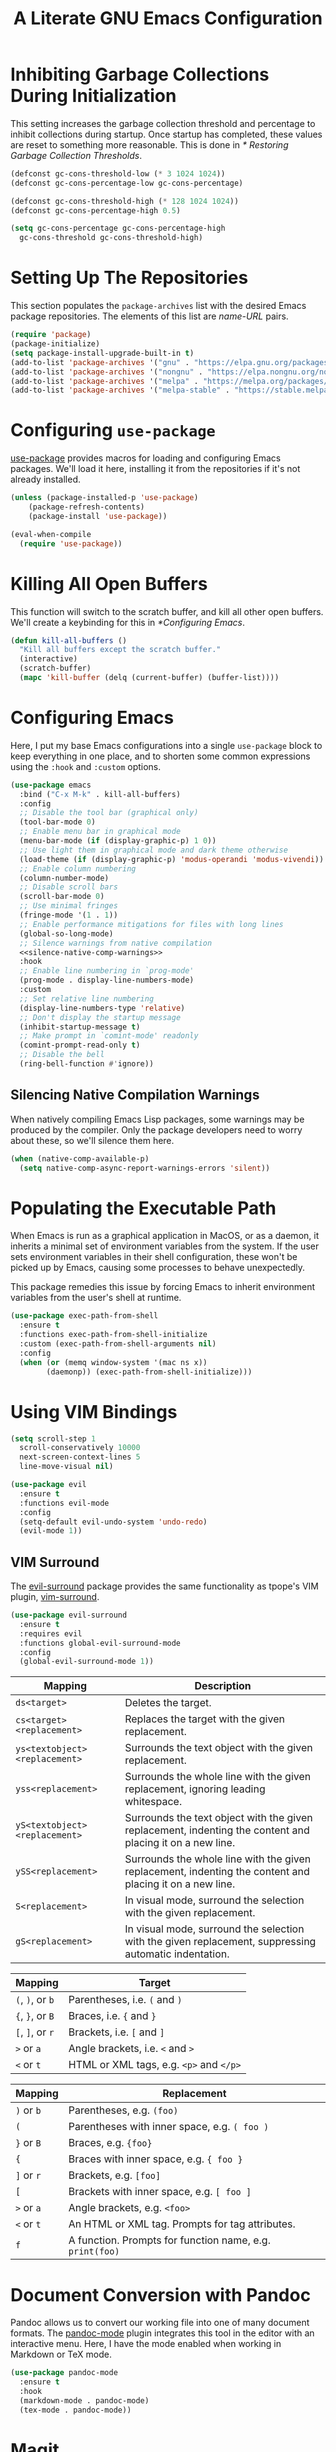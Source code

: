#+title: A Literate GNU Emacs Configuration
#+property: header-args :tangle yes

* Inhibiting Garbage Collections During Initialization

This setting increases the garbage collection threshold and percentage to inhibit collections during startup. Once startup has completed, these values are reset to something more reasonable. This is done in [[* Restoring Garbage Collection Thresholds]].

#+begin_src emacs-lisp
  (defconst gc-cons-threshold-low (* 3 1024 1024))
  (defconst gc-cons-percentage-low gc-cons-percentage)

  (defconst gc-cons-threshold-high (* 128 1024 1024))
  (defconst gc-cons-percentage-high 0.5)

  (setq gc-cons-percentage gc-cons-percentage-high
	gc-cons-threshold gc-cons-threshold-high)
#+end_src

* Setting Up The Repositories

This section populates the ~package-archives~ list with the desired Emacs package repositories. The elements of this list are /name-URL/ pairs.

#+begin_src emacs-lisp
  (require 'package)
  (package-initialize)
  (setq package-install-upgrade-built-in t)
  (add-to-list 'package-archives '("gnu" . "https://elpa.gnu.org/packages/"))
  (add-to-list 'package-archives '("nongnu" . "https://elpa.nongnu.org/nongnu/"))
  (add-to-list 'package-archives '("melpa" . "https://melpa.org/packages/"))
  (add-to-list 'package-archives '("melpa-stable" . "https://stable.melpa.org/packages/"))
#+end_src

* Configuring ~use-package~

[[https://github.com/jwiegley/use-package][use-package]] provides macros for loading and configuring Emacs packages. We'll load it here, installing it from the repositories if it's not already installed.

#+begin_src emacs-lisp
  (unless (package-installed-p 'use-package)
	  (package-refresh-contents)
	  (package-install 'use-package))

  (eval-when-compile
    (require 'use-package))
#+end_src

* Killing All Open Buffers

This function will switch to the scratch buffer, and kill all other open buffers. We'll create a keybinding for this in [[*Configuring Emacs]].

#+begin_src emacs-lisp
  (defun kill-all-buffers ()
    "Kill all buffers except the scratch buffer."
    (interactive)
    (scratch-buffer)
    (mapc 'kill-buffer (delq (current-buffer) (buffer-list))))
#+end_src

* Configuring Emacs

Here, I put my base Emacs configurations into a single ~use-package~ block to keep everything in one place, and to shorten some common expressions using the ~:hook~ and ~:custom~ options.

#+begin_src emacs-lisp :noweb yes
  (use-package emacs
    :bind ("C-x M-k" . kill-all-buffers)
    :config
    ;; Disable the tool bar (graphical only)
    (tool-bar-mode 0)
    ;; Enable menu bar in graphical mode
    (menu-bar-mode (if (display-graphic-p) 1 0))
    ;; Use light them in graphical mode and dark theme otherwise
    (load-theme (if (display-graphic-p) 'modus-operandi 'modus-vivendi))
    ;; Enable column numbering
    (column-number-mode)
    ;; Disable scroll bars
    (scroll-bar-mode 0)
    ;; Use minimal fringes
    (fringe-mode '(1 . 1))
    ;; Enable performance mitigations for files with long lines
    (global-so-long-mode)
    ;; Silence warnings from native compilation
    <<silence-native-comp-warnings>>
    :hook
    ;; Enable line numbering in `prog-mode'
    (prog-mode . display-line-numbers-mode)
    :custom
    ;; Set relative line numbering
    (display-line-numbers-type 'relative)
    ;; Don't display the startup message
    (inhibit-startup-message t)
    ;; Make prompt in `comint-mode' readonly
    (comint-prompt-read-only t)
    ;; Disable the bell
    (ring-bell-function #'ignore))
#+end_src

** Silencing Native Compilation Warnings

When natively compiling Emacs Lisp packages, some warnings may be produced by the compiler. Only the package developers need to worry about these, so we'll silence them here.

#+NAME: silence-native-comp-warnings
#+begin_src emacs-lisp
  (when (native-comp-available-p)
    (setq native-comp-async-report-warnings-errors 'silent))
#+end_src

* Populating the Executable Path

When Emacs is run as a graphical application in MacOS, or as a daemon, it inherits a minimal set of environment variables from the system. If the user sets environment variables in their shell configuration, these won't be picked up by Emacs, causing some processes to behave unexpectedly.

This package remedies this issue by forcing Emacs to inherit environment variables from the user's shell at runtime.

#+begin_src emacs-lisp
  (use-package exec-path-from-shell
    :ensure t
    :functions exec-path-from-shell-initialize
    :custom (exec-path-from-shell-arguments nil)
    :config
    (when (or (memq window-system '(mac ns x))
	      (daemonp)) (exec-path-from-shell-initialize)))
#+end_src

* Using VIM Bindings

#+begin_src emacs-lisp
  (setq scroll-step 1
	scroll-conservatively 10000
	next-screen-context-lines 5
	line-move-visual nil)
#+end_src

#+begin_src emacs-lisp
  (use-package evil
    :ensure t
    :functions evil-mode
    :config
    (setq-default evil-undo-system 'undo-redo)
    (evil-mode 1))
#+end_src

** VIM Surround

The [[https://github.com/emacs-evil/evil-surround][evil-surround]] package provides the same functionality as tpope's VIM plugin, [[https://github.com/tpope/vim-surround][vim-surround]].

#+begin_src emacs-lisp
  (use-package evil-surround
    :ensure t
    :requires evil
    :functions global-evil-surround-mode
    :config
    (global-evil-surround-mode 1))
#+end_src

#+ATTR_LATEX: :environment tabularx :width \textwidth :align XX
| Mapping                       | Description                                                                                               |
|-------------------------------+-----------------------------------------------------------------------------------------------------------|
| ~ds<target>~                  | Deletes the target.                                                                                       |
| ~cs<target><replacement>~     | Replaces the target with the given replacement.                                                           |
| ~ys<textobject><replacement>~ | Surrounds the text object with the given replacement.                                                     |
| ~yss<replacement>~            | Surrounds the whole line with the given replacement, ignoring leading whitespace.                         |
| ~yS<textobject><replacement>~ | Surrounds the text object with the given replacement, indenting the content and placing it on a new line. |
| ~ySS<replacement>~            | Surrounds the whole line with the given replacement, indenting the content and placing it on a new line.  |
| ~S<replacement>~              | In visual mode, surround the selection with the given replacement.                                        |
| ~gS<replacement>~             | In visual mode, surround the selection with the given replacement, suppressing automatic indentation.     |

| Mapping          | Target                                  |
|------------------+-----------------------------------------|
| ~(~, ~)~, or ~b~ | Parentheses, i.e. ~(~ and ~)~           |
| ~{~, ~}~, or ~B~ | Braces, i.e. ~{~ and ~}~                |
| ~[~, ~]~, or ~r~ | Brackets, i.e. ~[~ and ~]~              |
| ~>~ or ~a~       | Angle brackets, i.e. ~<~ and ~>~        |
| ~<~  or ~t~      | HTML or XML tags, e.g. ~<p>~ and ~</p>~ |

| Mapping              | Replacement                                              |
|----------------------+----------------------------------------------------------|
| ~)~ or ~b~           | Parentheses, e.g. ~(foo)~                                |
| ~(~                  | Parentheses with inner space, e.g. ~( foo )~             |
| ~}~ or ~B~           | Braces, e.g. ~{foo}~                                     |
| ~{~                  | Braces with inner space, e.g. ~{ foo }~                  |
| ~]~ or ~r~           | Brackets, e.g. ~[foo]~                                   |
| ~[~                  | Brackets with inner space, e.g. ~[ foo ]~                |
| ~>~ or ~a~           | Angle brackets, e.g. ~<foo>~                             |
| ~<~ or ~t~           | An HTML or XML tag. Prompts for tag attributes.          |
| ~f~                  | A function. Prompts for function name, e.g. ~print(foo)~ |

* Document Conversion with Pandoc

Pandoc allows us to convert our working file into one of many document formats. The [[https://joostkremers.github.io/pandoc-mode/][pandoc-mode]] plugin integrates this tool in the editor with an interactive menu. Here, I have the mode enabled when working in Markdown or TeX mode.

#+begin_src emacs-lisp
  (use-package pandoc-mode
    :ensure t
    :hook
    (markdown-mode . pandoc-mode)
    (tex-mode . pandoc-mode))
#+end_src

* Magit

#+begin_src emacs-lisp
  (use-package magit
    :ensure t)
#+end_src

* Using the System Clipboard

When running Emacs in the terminal, yanked text is copied to an internal buffer. The ~xclip~ package allows Emacs to copy and paste from the system clipboard using external command line tools.

#+begin_src emacs-lisp
  (use-package xclip
    :ensure t
    :functions xclip-mode
    :config
    (xclip-mode 1))
#+end_src

* EditorConfig Support

The EditorConfig package looks for ~.editorconfig~ files in the project directory and configures editor settings based on the directives within the file. See the [[https://editorconfig.org/][EditorConfig documentation]] for more information.

#+begin_src emacs-lisp
  (use-package editorconfig
    :ensure t
    :functions editorconfig-mode
    :config
    (editorconfig-mode 1))
#+end_src

#+ATTR_LATEX: :environment tabularx :width \textwidth :align XX
| EditorConfig Properties    | Description                                                                                 |
|----------------------------+---------------------------------------------------------------------------------------------|
| ~indent_style~             | Indent with tabs or spaces.                                                                 |
| ~indent_size~              | The number of columns used for each indentation level, as well as the width of soft tabs.   |
| ~tab_width~                | The number of columns used to represent a tab character.                                    |
| ~end_of_line~              | Determines how line breaks are represented.                                                 |
| ~charset~                  | Determines the character set.                                                               |
| ~trim_trailing_whitespace~ | Whether or not to remove any whitespace characters preceding newline characters.            |
| ~insert_final_newline~     | Whether or not to ensure file ends with a newline when saving.                              |
| ~max_line_length~          | Force hard wrapping at the given number of characters, or don't force hard wrapping at all. |
| ~root~                     | Whether or not to stop the ~.editorconfig~ file search on the current file.                 |

* Customizing the Minibuffer

#+begin_src emacs-lisp
  (use-package which-key
    :ensure t
    :defines which-key-idle-delay
    :functions which-key-mode
    :config
    (setq which-key-idle-delay 0.5)
    (which-key-mode 1))
#+end_src

[[https://github.com/minad/vertico][Vertico]] displays minibuffer completions in a vertical interactive menu.

#+begin_src emacs-lisp
  (use-package vertico
    :ensure t
    :functions vertico-mode
    :config
    (vertico-mode))
#+end_src

[[https://github.com/minad/marginalia][Marginalia]] adds annotations to items in the minibuffer completions.

#+begin_src emacs-lisp
  ;; Enable rich annotations using the Marginalia package
  (use-package marginalia
    :ensure t
    ;; Bind `marginalia-cycle' locally in the minibuffer. To make the binding
    ;; available in the *Completions* buffer, add it to the
    ;; `completion-list-mode-map'.
    :bind (:map minibuffer-local-map
	   ("M-A" . marginalia-cycle))
    ;; The :init section is always executed.
    :init
    ;; Marginalia must be activated in the :init section of use-package
    ;; such that the mode gets enabled right away. Note that this forces
    ;; loading the package.
    (marginalia-mode))
#+end_src

* Language Support

** C, C++ and Java

These options set C, C++, and Java modes to use four-space indentation and the K&R brace style, rather than the default two-space GNU style.

#+begin_src emacs-lisp
  (use-package cc-mode
    :custom
    (c-default-style "k&r")
    (c-basic-offset 4))
#+end_src

** Haskell

Here ~haskell-interactive-popup-errors~ is set to ~nil~ to prevent errors from being shown in a seperate buffer. Instead errors are shown in the minibuffer, or in the interactive Haskell buffer if one exists.

#+begin_src emacs-lisp
  (use-package haskell-mode
    :ensure t
    :custom (haskell-interactive-popup-errors nil)
    :mode ("\\.hs\\'" . haskell-mode))
#+end_src

** Markdown

[[https://jblevins.org/projects/markdown-mode/][Markdown Mode]] adds editor support for Markdown. Setting ~markdown-asymmetic-header~ to ~t~ allows for ~# Header~ style headers to be used in addition to ~# Header #~ style headers and setting ~markdown-enable-math~ to ~t~ enables support for LaTeX math expressions.

#+begin_src emacs-lisp
  (use-package markdown-mode
    :ensure t
    :mode "\\.\\(md\\|markdown\\)\\'"
    :defines
    markdown-asymmetric-header
    markdown-enable-math
    :hook (markdown-mode . visual-line-mode)
    :config
    (setq markdown-asymmetric-header t)
    (setq markdown-enable-math t))
#+end_src

** Org

Enabling ~visual-line-mode~ wraps lines on the nearest space. While this makes prose easier to read, it will make large tables rather unreadable. You can toggle this mode by running ~visual-line-mode~ interactively.

Setting ~org-log-done~ to ~'time~ places the time and date under completed TODO items.

#+begin_src emacs-lisp :noweb yes
  (use-package org
    :config
    <<org-todo-keywords>>
    <<org-babel-config>>
    :hook (org-mode . visual-line-mode)
    :custom (org-log-done 'time))
#+end_src

*** Adding additional TODO keywords

- =TODO=. Indicates a task that needs to get done.
- =DONE=. Indicates a completed task.
- =HOLD=. Indicates a task that is stuck waiting for something else to be completed.
- =INACTIVE=. Indicates a task that was once needed, but where work has stopped for the time being.
- =CANCELLED=. Indicates a task that was once needed, but where work has stopped indefinitely.

The =HOLD=, =INACTIVE=, and =CANCELLED= states will prompt the user for a note stating why the task has entered that state.

#+NAME: org-todo-keywords
#+begin_src emacs-lisp
  (setq org-todo-keywords
	'((sequence "TODO(t)" "DONE(d)")
	  (sequence "HOLD(h@)" "INACTIVE(i@)" "CANCELLED(c@)")))

  (setq org-todo-keyword-faces
	'(("TODO" :foreground "dark red" :weight bold)
	  ("DONE" :foreground "dark green" :weight bold)
	  ("HOLD" :foreground "dark blue" :weight bold)
	  ("INACTIVE" :foreground "dark gray" :weight bold)
	  ("CANCELLED" :foreground "dim gray" :weight bold)))
#+end_src

*** Adding additional language support to Org Babel

Org Babel only enables support for Emacs Lisp by default. We can enable other languages by adding them to the list in the following command.

#+NAME: org-babel-config
#+begin_src emacs-lisp :tangle no
  (org-babel-do-load-languages 'org-babel-load-languages
			       '((C . t)
				 (emacs-lisp . t)
				 (scheme . t)))
#+end_src

*** Customizing LaTeX source code output

Org Babel tends to use the LaTeX package, [[https://ctan.org/pkg/listings?lang=en][listings]], to generate source code blocks. I think the [[https://ctan.org/pkg/minted?lang=en][minted]] package produces much prettier output, so we can force Org Babel to use it instead.

#+begin_src emacs-lisp :noweb yes
  (use-package ox-latex
    :after org
    :config
    (add-to-list 'org-latex-packages-alist '("" "minted"))
    <<org-latex-include-tabularx>>
    :custom
    (org-latex-listings 'minted)
    (org-latex-pdf-process
     '("pdflatex -shell-escape -interaction nonstopmode -output-directory %o %f"
       "pdflatex -shell-escape -interaction nonstopmode -output-directory %o %f"))
    <<org-latex-minted-breaklines>>)
#+end_src

In order for /minted/ to work, [[https://pygments.org/][pygments]] must be installed. Adding the ~-shell-escape~ flag to our invokation of ~pdflatex~ allows the process to access the ~pygmentize~ binary on the system.

We can also tell /minted/ to break long lines instead of having them run off the page.

#+NAME: org-latex-minted-breaklines
#+begin_src emacs-lisp :tangle no
  (org-latex-minted-options '(("breaklines" "true")
			      ("breakanywhere" "true")))
#+end_src

*** Wrapping text in LaTeX tables

When exporting an Org document to a PDF using LaTeX, tables with particularly long lines of text may extend off the page. The [[https://texdoc.org/serve/tabularx/0][tabularx]] package implements a version of the tabular environment where the widths of some columns are calculated so that the table fits within a given width.

#+NAME: org-latex-include-tabularx
#+begin_src emacs-lisp :tangle no
    (add-to-list 'org-latex-packages-alist '("" "tabularx"))
#+end_src

This package provides a new ~tabularx~ environment as well as a new alignment specifier, ~X~, which states that the column's width should be determined dynamically.

We can make an Org table use this environment by supplying the ~:environment tabularx~ option in an ~#+ATTR_LATEX~ directive above the table. We can set the width of the table to the width of the text block using the ~:width \textwidth~ option in that same directive, and set all columns to be dynamically sized using the ~:align XXX~ option. You'll have to replace the ~X~'s in this option with a number of ~X~'s equal to the number of columns in your table.

*** Exporting Org as Markdown

This directive enables the built-in package that allows Org files to be exported in Markdown format.

#+begin_src emacs-lisp
  (use-package ox-md
    :after org)
#+end_src

** Python

#+begin_src emacs-lisp
  (use-package python
    :ensure t
    :mode "\\.py\\'")
#+end_src

** Rust

#+begin_src emacs-lisp
  (use-package rust-mode
    :ensure t
    :mode "\\.rs\\'")
#+end_src

** Lisps

[[https://paredit.org/][ParEdit]] is a minor mode that adds functionality for editing S-expressions. We enable its mode whenever the mode for any Lisp-like language is enabled. Dan Midwood has created [[http://danmidwood.com/content/2014/11/21/animated-paredit.html][an animated guide]] on how to use this mode.

#+begin_src emacs-lisp
  (use-package paredit
    :ensure t
    :hook
    (common-lisp-mode . paredit-mode)
    (emacs-lisp-mode . paredit-mode)
    (scheme-mode . paredit-mode))
#+end_src

*** Scheme

[[https://www.nongnu.org/geiser/index.html][Geiser]] is a collection of major and minor modes for Scheme hacking with support for several implementations. I've included the REPLs for [[https://racket-lang.org/][Racket]] and [[https://www.gnu.org/software/guile/][GNU Guile]].

#+begin_src emacs-lisp
  (use-package geiser
    :ensure t
    :hook (scheme-mode . geiser-mode))

  (use-package geiser-racket
    :ensure t
    :after geiser)

  (use-package geiser-guile
    :ensure t
    :after geiser)
#+end_src

* Note-Taking with Org Roam

#+begin_src emacs-lisp
  (use-package org-roam
    :ensure t
    :bind (("C-c n b" . org-roam-node-from-buffer)
	   ("C-c n r" . org-roam-node-from-region)
	   ("C-c n l" . org-roam-buffer-toggle)
	   ("C-c n f" . org-roam-node-find)
	   ("C-c n i" . org-roam-node-insert))
    :custom
    (org-roam-directory (file-truename "~/Documents/org-roam"))
    :config
    (org-roam-db-autosync-mode))
#+end_src

#+begin_src emacs-lisp
  (defun org-roam-node-from-region (start end)
    "Create an Org Roam node from the current region."
    (interactive "r")
    (let ((source-buffer (current-buffer)))
      (org-roam-node-find)
      (end-of-buffer)
      (insert-buffer-substring source-buffer start end)))
#+end_src

#+begin_src emacs-lisp
  (defun org-roam-node-from-buffer (buffer)
    "Create an Org Roam node from the selected buffer."
    (interactive "b")
    (org-roam-node-find)
    (end-of-buffer)
    (insert-buffer-substring buffer))
#+end_src

* Restoring Garbage Collection Thresholds

This configuration sets the garbage collection thresholds that were changed in [[* Inhibiting Garbage Collections During Initialization]] to lower values. This is done here, rather than in the ~after-init-hook~, so that the values are properly restored even when running Emacs with the ~-l~ command line option or when reloading this file with ~load-file~.

#+begin_src emacs-lisp
  (setq gc-cons-percentage gc-cons-percentage-low
	gc-cons-threshold gc-cons-threshold-low)

  (garbage-collect)
#+end_src
